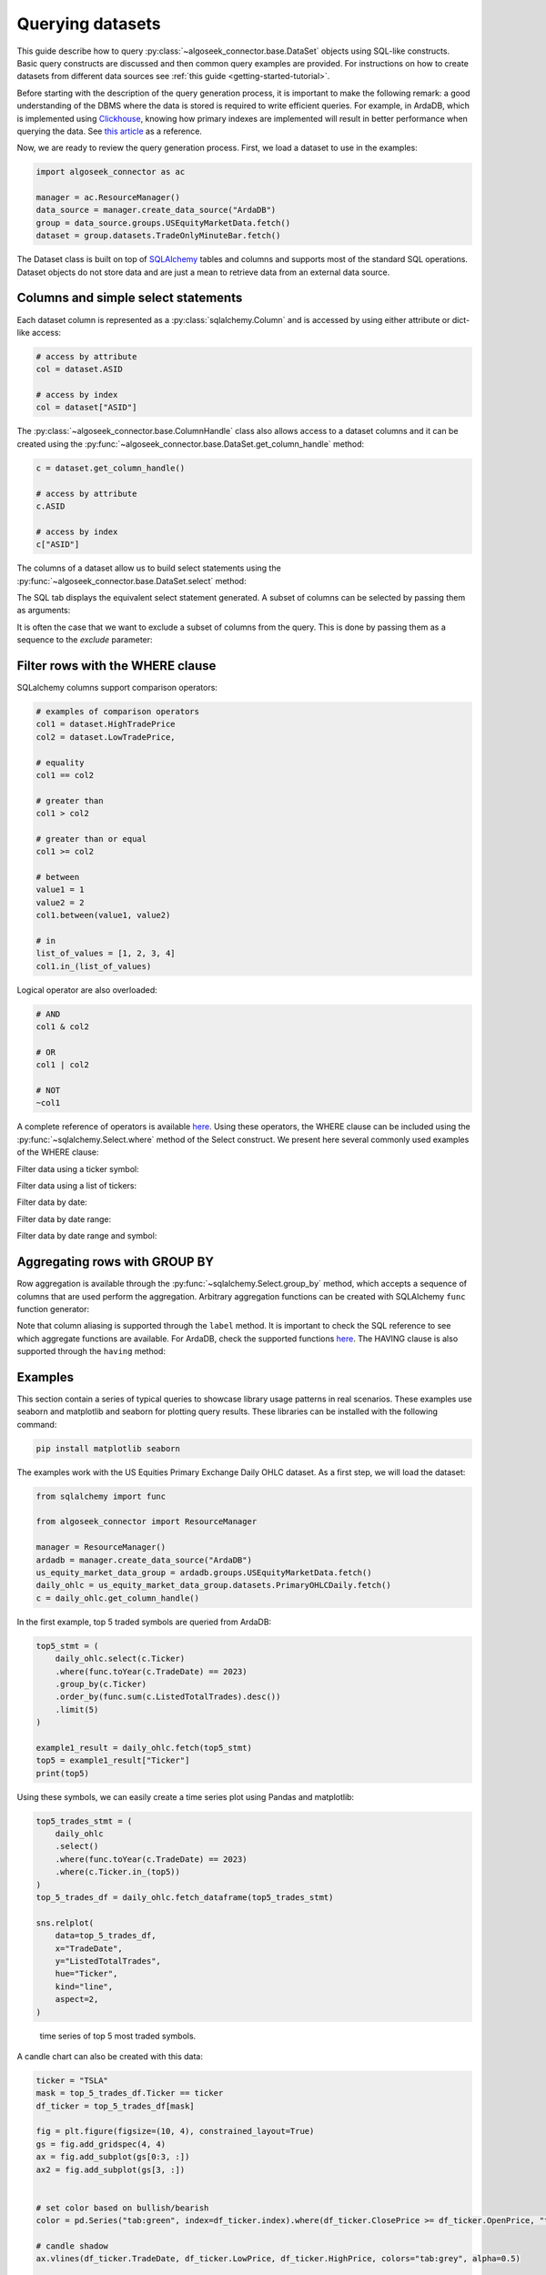 .. _query:

Querying datasets
*****************

This guide describe how to query :py:class:`~algoseek_connector.base.DataSet` objects using SQL-like
constructs. Basic query constructs are discussed and then common query examples are provided. For
instructions on how to create datasets from different data sources see :ref:`this guide <getting-started-tutorial>`.

Before starting with the description of the query generation process, it is important to make the
following remark: a good understanding of the DBMS where the data is stored is required to write
efficient queries. For example, in ArdaDB, which is implemented using `Clickhouse <https://clickhouse.com/>`_,
knowing how primary indexes are implemented will result in better performance when querying the data. See
`this article <https://clickhouse.com/docs/en/optimize/sparse-primary-indexes#data-is-organized-into-granules-for-parallel-data-processing>`_
as a reference.

Now, we are ready to review the query generation process. First, we load a dataset to use in the examples:

.. code-block:: python

    import algoseek_connector as ac

    manager = ac.ResourceManager()
    data_source = manager.create_data_source("ArdaDB")
    group = data_source.groups.USEquityMarketData.fetch()
    dataset = group.datasets.TradeOnlyMinuteBar.fetch()

The Dataset class is built on top of `SQLAlchemy <https://www.sqlalchemy.org/>`_ tables and columns
and supports most of the standard SQL operations. Dataset objects do not store data and are just a
mean to retrieve data from an external data source.

Columns and simple select statements
------------------------------------

Each dataset column is represented as a :py:class:`sqlalchemy.Column` and is accessed by using either
attribute or dict-like access:

.. code-block:: python

  # access by attribute
  col = dataset.ASID

  # access by index
  col = dataset["ASID"]

The :py:class:`~algoseek_connector.base.ColumnHandle` class also allows access to a dataset columns and
it can be created using the :py:func:`~algoseek_connector.base.DataSet.get_column_handle` method:

.. code-block:: python

    c = dataset.get_column_handle()

    # access by attribute
    c.ASID

    # access by index
    c["ASID"]

The columns of a dataset allow us to build select statements using the :py:func:`~algoseek_connector.base.DataSet.select`
method:

.. tab-set::

    .. tab-item:: Python

        .. code-block:: python

            stmt = dataset.select()

    .. tab-item:: SQL

        .. code-block:: sql

            SELECT
                USEquityMarketData.TradeOnlyMinuteBar.TradeDate,
                USEquityMarketData.TradeOnlyMinuteBar.BarDateTime,
                USEquityMarketData.TradeOnlyMinuteBar.Ticker,
                USEquityMarketData.TradeOnlyMinuteBar.ASID,
                USEquityMarketData.TradeOnlyMinuteBar.FirstTradePrice,
                USEquityMarketData.TradeOnlyMinuteBar.HighTradePrice,
                USEquityMarketData.TradeOnlyMinuteBar.LowTradePrice,
                USEquityMarketData.TradeOnlyMinuteBar.LastTradePrice,
                USEquityMarketData.TradeOnlyMinuteBar.VolumeWeightPrice,
                USEquityMarketData.TradeOnlyMinuteBar.Volume,
                USEquityMarketData.TradeOnlyMinuteBar.TotalTrades
            FROM
                USEquityMarketData.TradeOnlyMinuteBar

The SQL tab displays the equivalent select statement generated. A subset of columns can be selected by
passing them as arguments:

.. tab-set::

    .. tab-item:: Python

        .. code-block:: python

            stmt = dataset.select(
                dataset.TradeDate,
                dataset.Ticker,
                dataset.Volume,
            )

    .. tab-item:: SQL

        .. code-block:: sql

            SELECT
                USEquityMarketData.TradeOnlyMinuteBar.TradeDate,
                USEquityMarketData.TradeOnlyMinuteBar.Ticker,
                USEquityMarketData.TradeOnlyMinuteBar.Volume
            FROM
                USEquityMarketData.TradeOnlyMinuteBar

It is often the case that we want to exclude a subset of columns from the query. This is done by passing
them as a sequence to the `exclude` parameter:

.. tab-set::

    .. tab-item:: Python

        .. code-block:: python

            exclude_columns = (dataset.ASID, dataset.TotalTrades)
            stmt = dataset.select(exclude=exclude_columns)

    .. tab-item:: SQL

        .. code-block:: sql

            SELECT
                USEquityMarketData.TradeOnlyMinuteBar.TradeDate,
                USEquityMarketData.TradeOnlyMinuteBar.Ticker,
                USEquityMarketData.TradeOnlyMinuteBar.BarDateTime,
                USEquityMarketData.TradeOnlyMinuteBar.FirstTradePrice,
                USEquityMarketData.TradeOnlyMinuteBar.HighTradePrice,
                USEquityMarketData.TradeOnlyMinuteBar.LowTradePrice,
                USEquityMarketData.TradeOnlyMinuteBar.LastTradePrice,
                USEquityMarketData.TradeOnlyMinuteBar.VolumeWeightPrice,
                USEquityMarketData.TradeOnlyMinuteBar.Volume,
            FROM
                USEquityMarketData.TradeOnlyMinuteBar


Filter rows with the WHERE clause
---------------------------------

SQLalchemy columns support comparison operators:

.. code-block:: python

    # examples of comparison operators
    col1 = dataset.HighTradePrice
    col2 = dataset.LowTradePrice,

    # equality
    col1 == col2

    # greater than
    col1 > col2

    # greater than or equal
    col1 >= col2

    # between
    value1 = 1
    value2 = 2
    col1.between(value1, value2)

    # in
    list_of_values = [1, 2, 3, 4]
    col1.in_(list_of_values)

Logical operator are also overloaded:

.. code-block:: python

    # AND
    col1 & col2

    # OR
    col1 | col2

    # NOT
    ~col1

A complete reference of operators is available `here <https://docs.sqlalchemy.org/en/20/core/operators.html>`__.
Using these operators, the WHERE clause can be included using the :py:func:`~sqlalchemy.Select.where` method of
the Select construct. We present here several commonly used examples of the WHERE clause:

Filter data using a ticker symbol:

.. tab-set::

    .. tab-item:: Python

        .. code-block:: python

            tickers = "ABC"
            stmt = dataset.select().where(dataset.Ticker == tickers)

    .. tab-item:: SQL

        .. code-block:: sql

            SELECT
                USEquityMarketData.TradeOnlyMinuteBar.TradeDate,
                USEquityMarketData.TradeOnlyMinuteBar.BarDateTime,
                USEquityMarketData.TradeOnlyMinuteBar.Ticker,
                USEquityMarketData.TradeOnlyMinuteBar.ASID,
                USEquityMarketData.TradeOnlyMinuteBar.FirstTradePrice,
                USEquityMarketData.TradeOnlyMinuteBar.HighTradePrice,
                USEquityMarketData.TradeOnlyMinuteBar.LowTradePrice,
                USEquityMarketData.TradeOnlyMinuteBar.LastTradePrice,
                USEquityMarketData.TradeOnlyMinuteBar.VolumeWeightPrice,
                USEquityMarketData.TradeOnlyMinuteBar.Volume,
                USEquityMarketData.TradeOnlyMinuteBar.TotalTrades
            FROM
                USEquityMarketData.TradeOnlyMinuteBar
            WHERE
                USEquityMarketData.TradeOnlyMinuteBar.Ticker = 'ABC'

Filter data using a list of tickers:

.. tab-set::

    .. tab-item:: Python

        .. code-block:: python

            tickers = ["ABC", "DEF"]
            stmt = dataset.select().where(dataset.Ticker.in_(tickers))

    .. tab-item:: SQL

        .. code-block:: sql

            SELECT
                USEquityMarketData.TradeOnlyMinuteBar.TradeDate,
                USEquityMarketData.TradeOnlyMinuteBar.BarDateTime,
                USEquityMarketData.TradeOnlyMinuteBar.Ticker,
                USEquityMarketData.TradeOnlyMinuteBar.ASID,
                USEquityMarketData.TradeOnlyMinuteBar.FirstTradePrice,
                USEquityMarketData.TradeOnlyMinuteBar.HighTradePrice,
                USEquityMarketData.TradeOnlyMinuteBar.LowTradePrice,
                USEquityMarketData.TradeOnlyMinuteBar.LastTradePrice,
                USEquityMarketData.TradeOnlyMinuteBar.VolumeWeightPrice,
                USEquityMarketData.TradeOnlyMinuteBar.Volume,
                USEquityMarketData.TradeOnlyMinuteBar.TotalTrades
            FROM
                USEquityMarketData.TradeOnlyMinuteBar
            WHERE
                USEquityMarketData.TradeOnlyMinuteBar.Ticker IN ('ABC', "DEF")

Filter data by date:

.. tab-set::

    .. tab-item:: Python

        .. code-block:: python

            date = "20230701"
            stmt = dataset.select().where(dataset.TradeDate = date)

    .. tab-item:: SQL

        .. code-block:: sql

            SELECT
                USEquityMarketData.TradeOnlyMinuteBar.TradeDate,
                USEquityMarketData.TradeOnlyMinuteBar.BarDateTime,
                USEquityMarketData.TradeOnlyMinuteBar.Ticker,
                USEquityMarketData.TradeOnlyMinuteBar.ASID,
                USEquityMarketData.TradeOnlyMinuteBar.FirstTradePrice,
                USEquityMarketData.TradeOnlyMinuteBar.HighTradePrice,
                USEquityMarketData.TradeOnlyMinuteBar.LowTradePrice,
                USEquityMarketData.TradeOnlyMinuteBar.LastTradePrice,
                USEquityMarketData.TradeOnlyMinuteBar.VolumeWeightPrice,
                USEquityMarketData.TradeOnlyMinuteBar.Volume,
                USEquityMarketData.TradeOnlyMinuteBar.TotalTrades
            FROM
                USEquityMarketData.TradeOnlyMinuteBar
            WHERE
                USEquityMarketData.TradeOnlyMinuteBar.TradeDate = "20230701"


Filter data by date range:

.. tab-set::

    .. tab-item:: Python

        .. code-block:: python

            start = "20230701"
            end = "20230710"
            stmt = dataset.select().where(dataset.TradeDate.between(start, end))

    .. tab-item:: SQL

        .. code-block:: sql

            SELECT
                USEquityMarketData.TradeOnlyMinuteBar.TradeDate,
                USEquityMarketData.TradeOnlyMinuteBar.BarDateTime,
                USEquityMarketData.TradeOnlyMinuteBar.Ticker,
                USEquityMarketData.TradeOnlyMinuteBar.ASID,
                USEquityMarketData.TradeOnlyMinuteBar.FirstTradePrice,
                USEquityMarketData.TradeOnlyMinuteBar.HighTradePrice,
                USEquityMarketData.TradeOnlyMinuteBar.LowTradePrice,
                USEquityMarketData.TradeOnlyMinuteBar.LastTradePrice,
                USEquityMarketData.TradeOnlyMinuteBar.VolumeWeightPrice,
                USEquityMarketData.TradeOnlyMinuteBar.Volume,
                USEquityMarketData.TradeOnlyMinuteBar.TotalTrades
            FROM
                USEquityMarketData.TradeOnlyMinuteBar
            WHERE
                USEquityMarketData.TradeOnlyMinuteBar.TradeDate BETWEEN "20230701" AND "20230710"



Filter data by date range and symbol:

.. tab-set::

    .. tab-item:: Python

        .. code-block:: python

            start = "20230701"
            end = "20230710"
            ticker = "ABC"
            cond = (
                dataset.TradeDate.between(start, end) &
                (dataset.Ticker == tickers)
            )
            stmt = dataset.select().where(cond)

    .. tab-item:: SQL

        .. code-block:: sql

            SELECT
                USEquityMarketData.TradeOnlyMinuteBar.TradeDate,
                USEquityMarketData.TradeOnlyMinuteBar.BarDateTime,
                USEquityMarketData.TradeOnlyMinuteBar.Ticker,
                USEquityMarketData.TradeOnlyMinuteBar.ASID,
                USEquityMarketData.TradeOnlyMinuteBar.FirstTradePrice,
                USEquityMarketData.TradeOnlyMinuteBar.HighTradePrice,
                USEquityMarketData.TradeOnlyMinuteBar.LowTradePrice,
                USEquityMarketData.TradeOnlyMinuteBar.LastTradePrice,
                USEquityMarketData.TradeOnlyMinuteBar.VolumeWeightPrice,
                USEquityMarketData.TradeOnlyMinuteBar.Volume,
                USEquityMarketData.TradeOnlyMinuteBar.TotalTrades
            FROM
                USEquityMarketData.TradeOnlyMinuteBar
            WHERE
                (USEquityMarketData.TradeOnlyMinuteBar.TradeDate BETWEEN "20230701" AND "20230710")
                AND USEquityMarketData.TradeOnlyMinuteBar.Ticker = 'ABC'



Aggregating rows with GROUP BY
------------------------------

Row aggregation is available through the :py:func:`~sqlalchemy.Select.group_by` method, which accepts a
sequence of columns that are used perform the aggregation. Arbitrary aggregation functions can be created
with SQLAlchemy ``func`` function generator:

.. tab-set::

    .. tab-item:: Python

        .. code-block:: python

            from sqlalchemy import func

            c = dataset.get_column_handle()
            stmt = (
                dataset
                .select(
                    c.TradeDate,
                    c.Ticker,
                    func.avg(c.HighTradePrice).label("MeanHighPrice")
                )
                .group_by(c.TradeDate, c.Ticker)
            )

    .. tab-item:: SQL

        .. code-block:: sql

            SELECT
                USEquityMarketData.TradeOnlyMinuteBar.TradeDate,
                USEquityMarketData.TradeOnlyMinuteBar.Ticker,
                avg(USEquityMarketData.TradeOnlyMinuteBar.HighTradePrice) AS MeanHighPrice
            FROM
                USEquityMarketData.TradeOnlyMinuteBar
            GROUP BY
                USEquityMarketData.TradeOnlyMinuteBar.TradeDate,
                USEquityMarketData.TradeOnlyMinuteBar.Ticker,

Note that column aliasing is supported through the ``label`` method. It is important to check
the SQL reference to see which aggregate functions are available. For ArdaDB, check the supported functions
`here <https://clickhouse.com/docs/en/sql-reference/aggregate-functions>`_. The HAVING clause is also supported
through the ``having`` method:


.. tab-set::

    .. tab-item:: Python

        .. code-block:: python

            from sqlalchemy import func

            c = dataset.get_column_handle()
            stmt = (
                dataset
                .select(
                    c.TradeDate,
                    c.Ticker,
                    func.min(c.HighTradePrice).label("MinHighPrice")
                )
                .group_by(c.TradeDate, c.Ticker)
                .having(func.min(c.HighTradePrice) > 1000.0)
            )

    .. tab-item:: SQL

        .. code-block:: sql

            SELECT
                USEquityMarketData.TradeOnlyMinuteBar.TradeDate,
                USEquityMarketData.TradeOnlyMinuteBar.Ticker,
                min(USEquityMarketData.TradeOnlyMinuteBar.HighTradePrice) AS MinHighPrice
            FROM
                USEquityMarketData.TradeOnlyMinuteBar
            GROUP BY
                USEquityMarketData.TradeOnlyMinuteBar.TradeDate,
                USEquityMarketData.TradeOnlyMinuteBar.Ticker,
            HAVING
                min(USEquityMarketData.TradeOnlyMinuteBar.HighTradePrice) > 1000.0


Examples
--------

This section contain a series of typical queries to showcase library usage patterns in real scenarios.
These examples use seaborn and matplotlib and seaborn for plotting query results.
These libraries can be installed with the following command:

.. code-block:: shell

    pip install matplotlib seaborn

The examples work with the US Equities Primary Exchange Daily OHLC dataset. As a first step,
we will load the dataset:

.. code-block:: python

    from sqlalchemy import func

    from algoseek_connector import ResourceManager

    manager = ResourceManager()
    ardadb = manager.create_data_source("ArdaDB")
    us_equity_market_data_group = ardadb.groups.USEquityMarketData.fetch()
    daily_ohlc = us_equity_market_data_group.datasets.PrimaryOHLCDaily.fetch()
    c = daily_ohlc.get_column_handle()

In the first example, top 5 traded symbols are queried from ArdaDB:

.. code-block:: python

    top5_stmt = (
        daily_ohlc.select(c.Ticker)
        .where(func.toYear(c.TradeDate) == 2023)
        .group_by(c.Ticker)
        .order_by(func.sum(c.ListedTotalTrades).desc())
        .limit(5)
    )

    example1_result = daily_ohlc.fetch(top5_stmt)
    top5 = example1_result["Ticker"]
    print(top5)

Using these symbols, we can easily create a time series plot using Pandas and matplotlib:

.. code-block:: python

    top5_trades_stmt = (
        daily_ohlc
        .select()
        .where(func.toYear(c.TradeDate) == 2023)
        .where(c.Ticker.in_(top5))
    )
    top_5_trades_df = daily_ohlc.fetch_dataframe(top5_trades_stmt)

    sns.relplot(
        data=top_5_trades_df,
        x="TradeDate",
        y="ListedTotalTrades",
        hue="Ticker",
        kind="line",
        aspect=2,
    )

.. figure:: assets/top5-ts.png
    
    time series of top 5 most traded symbols.

A candle chart can also be created with this data:

.. code-block:: python

    ticker = "TSLA"
    mask = top_5_trades_df.Ticker == ticker
    df_ticker = top_5_trades_df[mask]

    fig = plt.figure(figsize=(10, 4), constrained_layout=True)
    gs = fig.add_gridspec(4, 4)
    ax = fig.add_subplot(gs[0:3, :])
    ax2 = fig.add_subplot(gs[3, :])


    # set color based on bullish/bearish
    color = pd.Series("tab:green", index=df_ticker.index).where(df_ticker.ClosePrice >= df_ticker.OpenPrice, "tab:red")

    # candle shadow
    ax.vlines(df_ticker.TradeDate, df_ticker.LowPrice, df_ticker.HighPrice, colors="tab:grey", alpha=0.5)

    # candle body plot
    ax.bar(
        x=df_ticker.TradeDate,
        height=df_ticker.loc[:, ["ClosePrice", "OpenPrice"]].max(axis=1)
        - df_ticker.loc[:, ["ClosePrice", "OpenPrice"]].min(axis=1),
        bottom=df_ticker.loc[:, ["ClosePrice", "OpenPrice"]].min(axis=1),
        width=1,
        color=color,
        alpha=1,
    )

    # volume plot
    ax2.bar(
        x=df_ticker.TradeDate,
        height=df_ticker.ListedTotalVolume,
        width=1,
        color=color,
        alpha=1,
    )

    # axis config
    ax.set_title(ticker)
    ticks = ax.get_xticks()
    ax.set_ylim(50, 250)
    ax.set_xticks([])
    ax2.set_xticks(ticks)
    ax2.set_yticks([])
    ax.set_xlim(left=pd.Timestamp("2023-01-01 00:00:00"), right=pd.Timestamp("2023-06-01 00:00:00"))
    ax2.set_xlim(left=pd.Timestamp("2023-01-01 00:00:00"), right=pd.Timestamp("2023-06-01 00:00:00"))

.. figure:: assets/candles.png
    
    Candle chart for a selected symbol.
    

Finally, we can also cross-reference data using reference datasets:


.. code-block:: python

    reference_group = ardadb.groups.USEquityReferenceData.fetch()

    lookup = reference_group.datasets.LookupBase.fetch()

    lookup_stmt = lookup.select(lookup.SecId).where(lookup.Ticker == top5[0])
    lookup_query_result = lookup.fetch(lookup_stmt)["SecId"]
    top1_secid = lookup_query_result[0]

    print(f"The most traded equity in 2023 SecId is {top1_secid}")

    master = reference_group.datasets.SecMasterBase.fetch()

    top1_master_stmt = master.select().where(master.SecId == top1_secid)
    top1_ref_data = master.fetch(top1_master_stmt)

    print(top1_ref_data)
